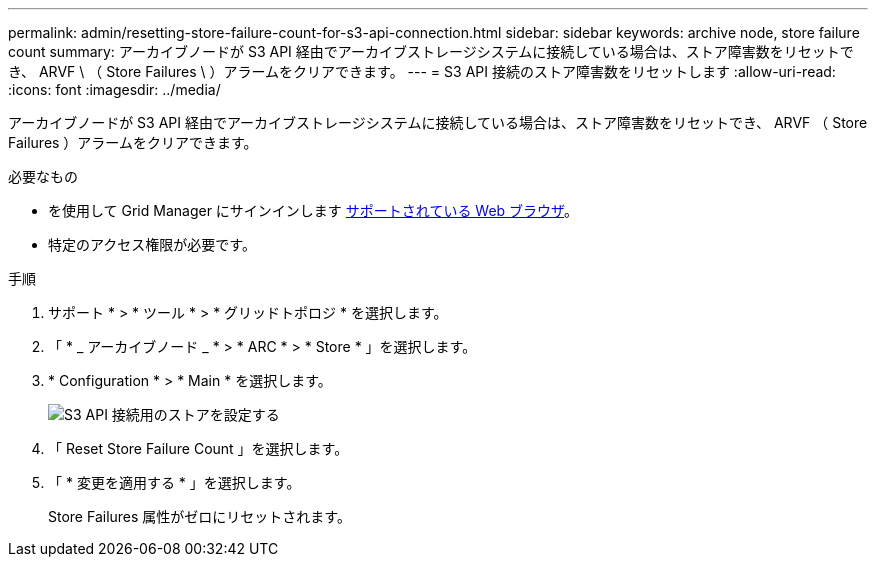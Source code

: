---
permalink: admin/resetting-store-failure-count-for-s3-api-connection.html 
sidebar: sidebar 
keywords: archive node, store failure count 
summary: アーカイブノードが S3 API 経由でアーカイブストレージシステムに接続している場合は、ストア障害数をリセットでき、 ARVF \ （ Store Failures \ ）アラームをクリアできます。 
---
= S3 API 接続のストア障害数をリセットします
:allow-uri-read: 
:icons: font
:imagesdir: ../media/


[role="lead"]
アーカイブノードが S3 API 経由でアーカイブストレージシステムに接続している場合は、ストア障害数をリセットでき、 ARVF （ Store Failures ）アラームをクリアできます。

.必要なもの
* を使用して Grid Manager にサインインします xref:../admin/web-browser-requirements.adoc[サポートされている Web ブラウザ]。
* 特定のアクセス権限が必要です。


.手順
. サポート * > * ツール * > * グリッドトポロジ * を選択します。
. 「 * _ アーカイブノード _ * > * ARC * > * Store * 」を選択します。
. * Configuration * > * Main * を選択します。
+
image::../media/archive_store_s3.gif[S3 API 接続用のストアを設定する]

. 「 Reset Store Failure Count 」を選択します。
. 「 * 変更を適用する * 」を選択します。
+
Store Failures 属性がゼロにリセットされます。


